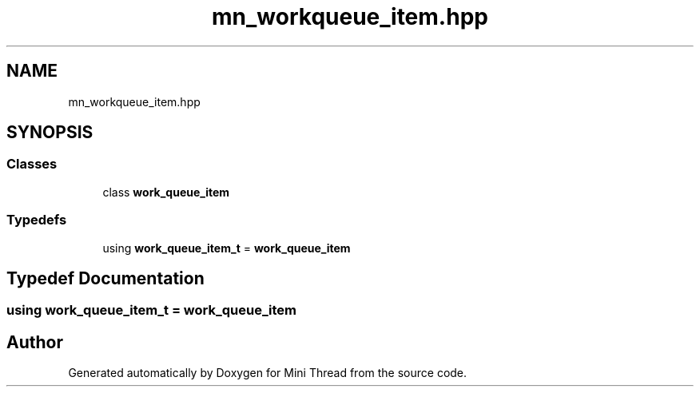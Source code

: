 .TH "mn_workqueue_item.hpp" 3 "Tue Sep 15 2020" "Version 1.6x" "Mini Thread" \" -*- nroff -*-
.ad l
.nh
.SH NAME
mn_workqueue_item.hpp
.SH SYNOPSIS
.br
.PP
.SS "Classes"

.in +1c
.ti -1c
.RI "class \fBwork_queue_item\fP"
.br
.in -1c
.SS "Typedefs"

.in +1c
.ti -1c
.RI "using \fBwork_queue_item_t\fP = \fBwork_queue_item\fP"
.br
.in -1c
.SH "Typedef Documentation"
.PP 
.SS "using \fBwork_queue_item_t\fP =  \fBwork_queue_item\fP"

.SH "Author"
.PP 
Generated automatically by Doxygen for Mini Thread from the source code\&.
